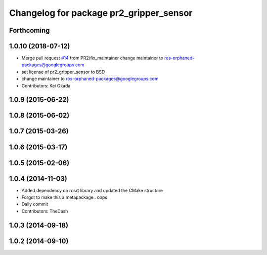 ^^^^^^^^^^^^^^^^^^^^^^^^^^^^^^^^^^^^^^^^
Changelog for package pr2_gripper_sensor
^^^^^^^^^^^^^^^^^^^^^^^^^^^^^^^^^^^^^^^^

Forthcoming
-----------

1.0.10 (2018-07-12)
-------------------
* Merge pull request `#14 <https://github.com/pr2/pr2_gripper_sensor/issues/14>`_ from PR2/fix_maintainer
  change maintainer to ros-orphaned-packages@googlegroups.com
* set license of pr2_gripper_sensor to BSD
* change maintainer to ros-orphaned-packages@googlegroups.com
* Contributors: Kei Okada

1.0.9 (2015-06-22)
------------------

1.0.8 (2015-06-02)
------------------

1.0.7 (2015-03-26)
------------------

1.0.6 (2015-03-17)
------------------

1.0.5 (2015-02-06)
------------------

1.0.4 (2014-11-03)
------------------
* Added dependency on rosrt library and updated the CMake structure
* Forgot to make this a metapackage.. oops
* Daily commit
* Contributors: TheDash

1.0.3 (2014-09-18)
------------------

1.0.2 (2014-09-10)
------------------

